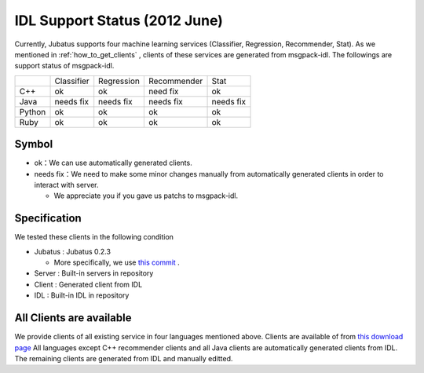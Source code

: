 IDL Support Status (2012 June)
-------------------------------------------

Currently, Jubatus supports four machine learning services (Classifier, Regression, Recommender, Stat). As we mentioned in :ref:`how_to_get_clients` , clients of these services are generated from msgpack-idl. The followings are support status of msgpack-idl.

+------------+------------+-------------+--------------+--------------+ 
|            | Classifier | Regression  | Recommender  | Stat         |
+------------+------------+-------------+--------------+--------------+ 
| C++        | ok         | ok          | need fix     | ok           |
+------------+------------+-------------+--------------+--------------+ 
| Java       | needs fix  | needs fix   | needs fix    | needs fix    |
+------------+------------+-------------+--------------+--------------+ 
| Python     | ok         | ok          |  ok          | ok           |
+------------+------------+-------------+--------------+--------------+ 
| Ruby       | ok         | ok          |  ok          | ok           |
+------------+------------+-------------+--------------+--------------+ 

Symbol
~~~~~~~~~~~~~~~~~~~~~~~~~~~~~~~~

- ok：We can use automatically generated clients.

- needs fix：We need to make some minor changes manually from automatically generated clients in order to interact with server.

  - We appreciate you if you gave us patchs to msgpack-idl.


Specification
~~~~~~~~~~~~~~~~~~~~~~~~~~~~~~~~~~~~~~~~~~~~

We tested these clients in the following condition

- Jubatus : Jubatus 0.2.3

  - More specifically, we use `this commit <https://github.com/jubatus/jubatus/commit/780f016ec8ba0bcd02afb23fdfeb098de469ba78>`_ .

- Server : Built-in servers in repository

- Client : Generated client from IDL

- IDL : Built-in IDL in repository


All Clients are available
~~~~~~~~~~~~~~~~~~~~~~~~~~~~~~~~~~~~~~~~~~~

We provide clients of all existing service in four languages mentioned above.
Clients are available of from `this download page <https://github.com/jubatus/jubatus/downloads>`_
All languages except C++ recommender clients and all Java clients are automatically generated clients from IDL. The remaining clients are generated from IDL and manually editted.

